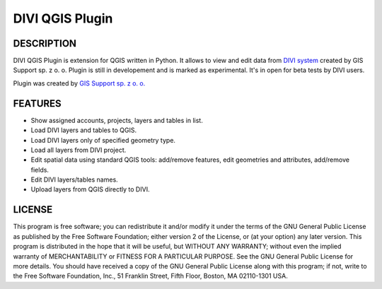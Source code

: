 ========================
|logo| DIVI QGIS Plugin
========================

DESCRIPTION
+++++++++++

DIVI QGIS Plugin is extension for QGIS written in Python. It allows to view and edit data from `DIVI system <http://divi.pl>`_ created by GIS Support sp. z o. o.
Plugin is still in developement and is marked as experimental. It's in open for beta tests by DIVI users.

Plugin was created by `GIS Support sp. z o. o. <http://www.gis-support.com>`_

FEATURES
++++++++

- Show assigned accounts, projects, layers and tables in list.
- Load DIVI layers and tables to QGIS.
- Load DIVI layers only of specified geometry type.
- Load all layers from DIVI project.
- Edit spatial data using standard QGIS tools: add/remove features, edit geometries and attributes, add/remove fields.
- Edit DIVI layers/tables names.
- Upload layers from QGIS directly to DIVI.

LICENSE
+++++++

This program is free software; you can redistribute it and/or modify it under the terms of the GNU General Public License as published by the Free Software Foundation; either version 2 of the License, or (at your option) any later version.
This program is distributed in the hope that it will be useful, but WITHOUT ANY WARRANTY; without even the implied warranty of MERCHANTABILITY or FITNESS FOR A PARTICULAR PURPOSE.  See the GNU General Public License for more details.
You should have received a copy of the GNU General Public License along with this program; if not, write to the Free Software Foundation, Inc., 51 Franklin Street, Fifth Floor, Boston, MA 02110-1301 USA.

.. |logo| image:: ./images/icon.png
